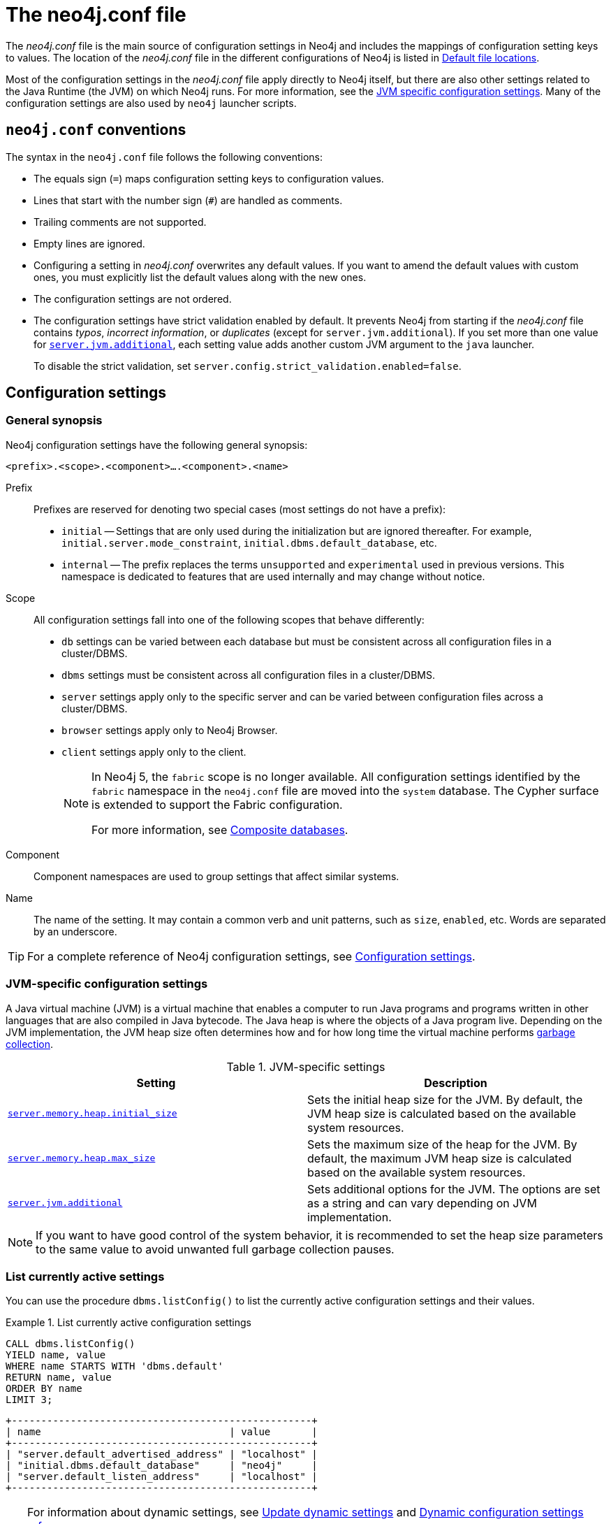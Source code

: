 :description: Introduction of the _neo4j.conf_ file, syntax, and configuration settings.
[[neo4j-conf]]
= The neo4j.conf file

The _neo4j.conf_ file is the main source of configuration settings in Neo4j and includes the mappings of configuration setting keys to values.
The location of the _neo4j.conf_ file in the different configurations of Neo4j is listed in xref:configuration/file-locations.adoc#table-file-locations[Default file locations].

Most of the configuration settings in the _neo4j.conf_ file apply directly to Neo4j itself, but there are also other settings related to the Java Runtime (the JVM) on which Neo4j runs.
For more information, see the xref:configuration/neo4j-conf.adoc#neo4j-conf-JVM[JVM specific configuration settings].
Many of the configuration settings are also used by `neo4j` launcher scripts.


[[neo4j-conf-syntax]]
== `neo4j.conf` conventions

The syntax in the `neo4j.conf` file follows the following conventions:

* The equals sign (`=`) maps configuration setting keys to configuration values.
* Lines that start with the number sign (`#`) are handled as comments.
* Trailing comments are not supported.
* Empty lines are ignored.
* Configuring a setting in _neo4j.conf_ overwrites any default values.
If you want to amend the default values with custom ones, you must explicitly list the default values along with the new ones.
* The configuration settings are not ordered.
* The configuration settings have strict validation enabled by default.
It prevents Neo4j from starting if the _neo4j.conf_ file contains _typos_, _incorrect information_, or _duplicates_ (except for `server.jvm.additional`).
If you set more than one value for xref:reference/configuration-settings.adoc#config_server.jvm.additional[`server.jvm.additional`], each setting value adds another custom JVM argument to the `java` launcher.
+
To disable the strict validation, set `server.config.strict_validation.enabled=false`.


== Configuration settings

=== General synopsis

Neo4j configuration settings have the following general synopsis:

`<prefix>.<scope>.<component>....<component>.<name>`

Prefix::
Prefixes are reserved for denoting two special cases (most settings do not have a prefix):
+
* `initial` -- Settings that are only used during the initialization but are ignored thereafter.
For example, `initial.server.mode_constraint`, `initial.dbms.default_database`, etc.
* `internal` -- The prefix replaces the terms `unsupported` and `experimental` used in previous versions.
This namespace is dedicated to features that are used internally and may change without notice.

Scope::
All configuration settings fall into one of the following scopes that behave differently:
+
* `db` settings can be varied between each database but must be consistent across all configuration files in a cluster/DBMS.
* `dbms` settings must be consistent across all configuration files in a cluster/DBMS.
* `server` settings apply only to the specific server and can be varied between configuration files across a cluster/DBMS.
* `browser` settings apply only to Neo4j Browser.
* `client` settings apply only to the client.
+
[NOTE]
====
In Neo4j 5, the `fabric` scope is no longer available.
All configuration settings identified by the `fabric` namespace in the `neo4j.conf` file are moved into the `system` database.
The Cypher surface is extended to support the Fabric configuration.

For more information, see xref:composite-databases/index.adoc[Composite databases].
====
Component::
Component namespaces are used to group settings that affect similar systems.

Name::
The name of the setting.
It may contain a common verb and unit patterns, such as `size`, `enabled`, etc.
Words are separated by an underscore.

[TIP]
====
For a complete reference of Neo4j configuration settings, see xref:reference/configuration-settings.adoc[Configuration settings].
====

[[neo4j-conf-JVM]]
=== JVM-specific configuration settings

A Java virtual machine (JVM) is a virtual machine that enables a computer to run Java programs and programs written in other languages that are also compiled in Java bytecode.
The Java heap is where the objects of a Java program live.
Depending on the JVM implementation, the JVM heap size often determines how and for how long time the virtual machine performs xref:performance/gc-tuning.adoc[garbage collection].

[[table-JVM-conf]]
.JVM-specific settings
[cols="2", options="header"]
|===
| Setting
| Description

| `xref:reference/configuration-settings.adoc#config_server.memory.heap.initial_size[server.memory.heap.initial_size]`
| Sets the initial heap size for the JVM.
By default, the JVM heap size is calculated based on the available system resources.

| `xref:reference/configuration-settings.adoc#config_server.memory.heap.max_size[server.memory.heap.max_size]`
| Sets the maximum size of the heap for the JVM.
By default, the maximum JVM heap size is calculated based on the available system resources.

| `xref:reference/configuration-settings.adoc#config_server.jvm.additional[server.jvm.additional]`
| Sets additional options for the JVM.
The options are set as a string and can vary depending on JVM implementation.
|===

[NOTE]
====
If you want to have good control of the system behavior, it is recommended to set the heap size parameters to the same value to avoid unwanted full garbage collection pauses.
====

[[neo4j-conf-current-settings]]
=== List currently active settings

You can use the procedure `dbms.listConfig()` to list the currently active configuration settings and their values.

.List currently active configuration settings
====

[source, cypher]
----
CALL dbms.listConfig()
YIELD name, value
WHERE name STARTS WITH 'dbms.default'
RETURN name, value
ORDER BY name
LIMIT 3;
----

[queryresult]
----
+---------------------------------------------------+
| name                                | value       |
+---------------------------------------------------+
| "server.default_advertised_address" | "localhost" |
| "initial.dbms.default_database"     | "neo4j"     |
| "server.default_listen_address"     | "localhost" |
+---------------------------------------------------+
----
====

[TIP]
====
For information about dynamic settings, see xref:configuration/dynamic-settings.adoc[Update dynamic settings] and xref:reference/dynamic-settings-reference.adoc[Dynamic configuration settings reference].

For a complete reference of Neo4j configuration settings, see xref:reference/configuration-settings.adoc[Configuration settings].
====

[[neo4j-conf-expand-commands]]
== Command expansion

Command expansion provides an additional capability to configure Neo4j by allowing you to specify scripts that set values sourced from external files.
This is especially useful for:

* avoiding setting sensitive information, such as usernames, passwords, keys, etc., in the _neo4j.conf_ file in plain text.
* handling the configuration settings of instances running in environments where the file system is not accessible.

=== How it works

The scripts are specified in the _neo4j.conf_ file with a `$` prefix and the script to execute within brackets (), i.e., `dbms.setting=$(script_to_execute)`. +
The configuration accepts any command that can be executed within a child process by the user who owns and executes the Neo4j server.
This also means that, in the case of Neo4j set as a service, the commands are executed within the service.

A generic example would be:

[source, role=nocopy]
----
neo4j.configuration.example=$(/bin/bash echo "expanded value")
----

By providing such a configuration in the _neo4j.conf_ file upon server start with command expansion enabled, Neo4j evaluates the script and retrieves the value of the configuration settings prior to the instantiation of Neo4j.
The values are then passed to the starting Neo4j instance and kept in memory, in the running instance.

[NOTE]
====
You can also use the `curl` (https://curl.se/docs/manpage.html) command to fetch a token or value for a configuration setting.
For example, you can apply an extra level of security by replacing any sensitive information in your _neo4j.conf_ file with a secured reference to a provider of some sort.
====

Scripts are run by the Neo4j process and are expected to exit with code `0` within a reasonable time.
The script output should be of a valid type for the setting.
Failure to do so prevents Neo4j from starting.

[NOTE]
====
Scripts and their syntax differ between operating systems.
====

=== Enabling

The Neo4j startup script and the `neo4j` service can expand and execute the external commands by using the argument `--expand-commands`.

[source, shell]
----
bin/neo4j start --expand-commands
----

If the startup script does not receive the `--expand-commands` argument, commands in the configuration file are treated as invalid settings.

Neo4j performs the following basic security checks on the _neo4j.conf_ file.
If they fail, Neo4j does not evaluate the script commands in _neo4j.conf_, and the Neo4j process does not start.

On Unix (both Linux and Mac OS)::

* The _neo4j.conf_ file must, at least, be readable by its owner or by the user-group to which the owner belongs.
* The Neo4j process must run as a user who is either the owner of the _neo4j.conf_ file or in the user-group which owns the _neo4j.conf_ file.

[NOTE]
====
The Linux permissions bitmask for the least restrictive permissions is `640`.
More restrictive Linux permissions are also allowed.
For example, the _neo4j.conf_ file can have no group permissions and only be readable by its owner (`400` bitmask).
====

On Windows::

* The _neo4j.conf_ file must, at least, be readable by the user that the Neo4j process runs as.

=== Logging

The execution of scripts is logged in _neo4j.log_.
For each setting that requires the execution of an external command, Neo4j adds an entry into the log file that contains information, for example:

[source, role=noheader]
----
… Executing the external script to retrieve the value of <setting>...
----

=== Error Handling

The scripts' execution may generate two types of errors:

* Errors during the execution -- These errors are reported in the _debug.log_, with a code returned from the external execution.
In this case, the execution stops and the server does not start.

* Errors for incorrect values -- The returned value is not the one expected for the setting.
In this case, the server does not start.

For more information, see xref:tools/neo4j-admin/index.adoc#neo4j-admin-exit-codes[Exit codes].